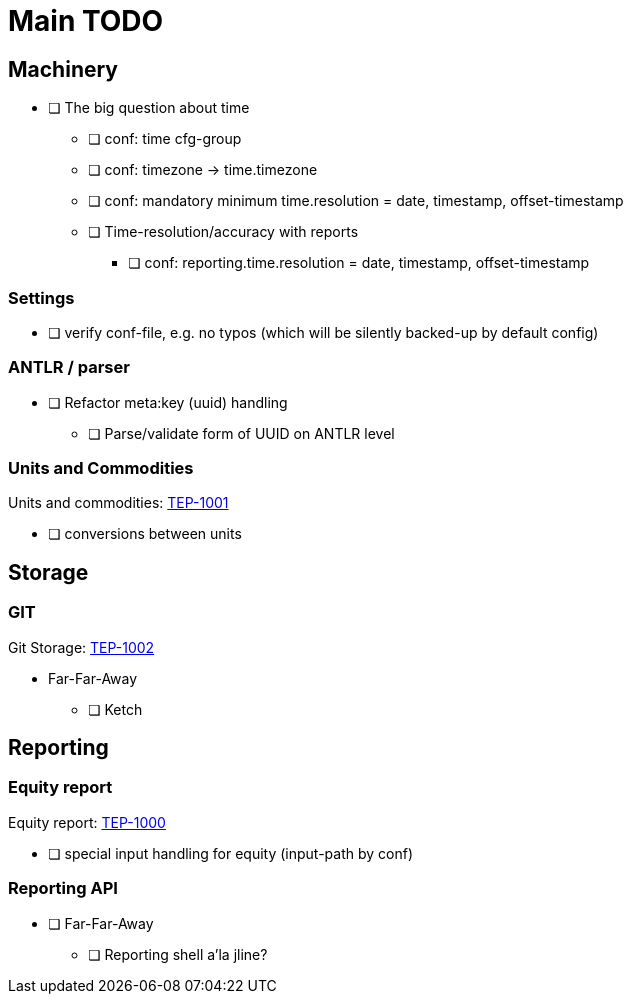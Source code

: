 = Main TODO



== Machinery

 * [ ] The big question about time
 ** [ ] conf: time cfg-group
 ** [ ] conf: timezone -> time.timezone
 ** [ ] conf: mandatory minimum time.resolution = date, timestamp, offset-timestamp
 ** [ ] Time-resolution/accuracy with reports
 *** [ ] conf: reporting.time.resolution = date, timestamp, offset-timestamp
 
=== Settings

 * [ ] verify conf-file, e.g. no typos (which will be silently backed-up by default config)


=== ANTLR / parser
 
 * [ ] Refactor meta:key (uuid) handling
 ** [ ] Parse/validate form of UUID on ANTLR level

=== Units and Commodities 

Units and commodities: link:../docs/tep/tep-1001.adoc[TEP-1001]

 * [ ] conversions between units



== Storage

=== GIT

Git Storage: link:../docs/tep/tep-1002.adoc[TEP-1002]

 * Far-Far-Away
 ** [ ] Ketch

== Reporting


=== Equity report

Equity report: link:../docs/tep/tep-1000.adoc[TEP-1000]

 * [ ] special input handling for equity (input-path by conf)

=== Reporting API

 * [ ] Far-Far-Away
 ** [ ] Reporting shell a'la jline?

